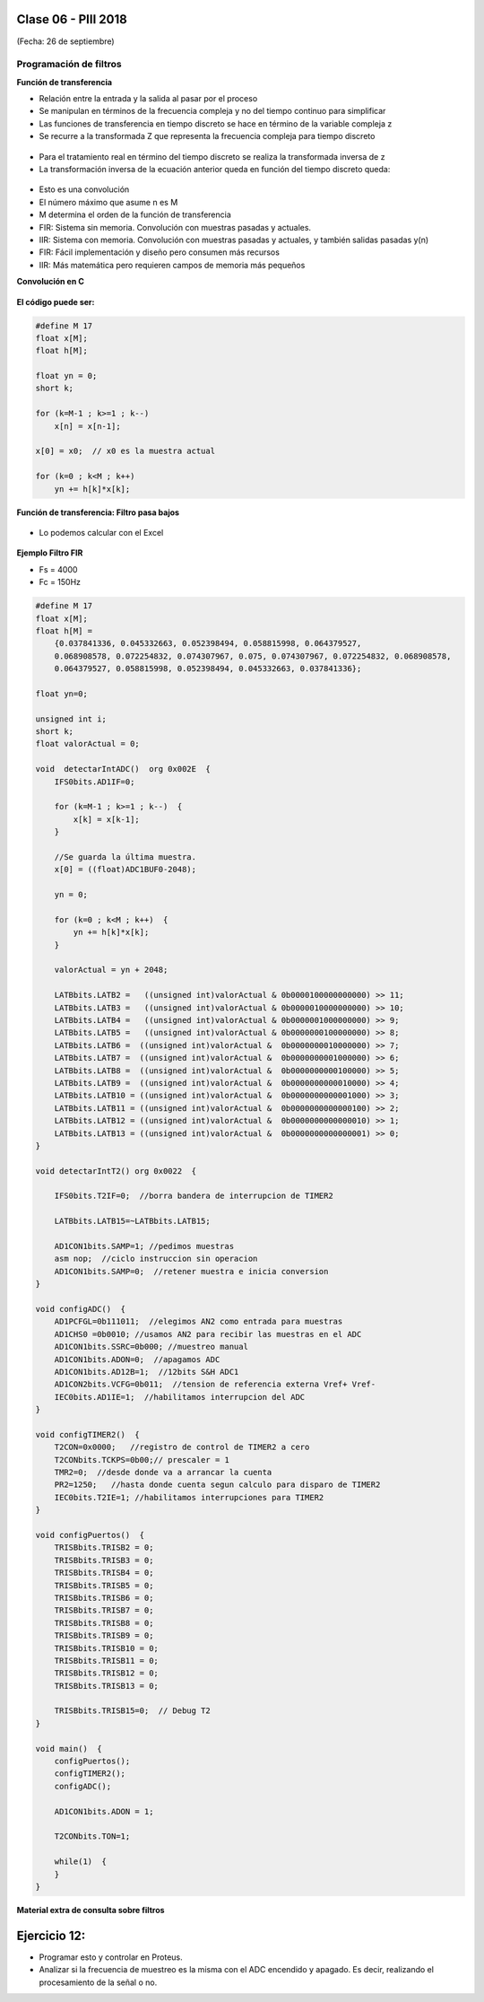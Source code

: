 .. -*- coding: utf-8 -*-

.. _rcs_subversion:

Clase 06 - PIII 2018
====================
(Fecha: 26 de septiembre)

Programación de filtros
^^^^^^^^^^^^^^^^^^^^^^^	
	
**Función de transferencia**

- Relación entre la entrada y la salida al pasar por el proceso
- Se manipulan en términos de la frecuencia compleja y no del tiempo continuo para simplificar
- Las funciones de transferencia en tiempo discreto se hace en término de la variable compleja z
- Se recurre a la transformada Z que representa la frecuencia compleja para tiempo discreto

.. figure:: images/clase08/filtros_1.png

- Para el tratamiento real en término del tiempo discreto se realiza la transformada inversa de z
- La transformación inversa de la ecuación anterior queda en función del tiempo discreto queda:

.. figure:: images/clase08/filtros_2.png

- Esto es una convolución
- El número máximo que asume n es M
- M determina el orden de la función de transferencia

- FIR: Sistema sin memoria. Convolución con muestras pasadas y actuales.
- IIR: Sistema con memoria. Convolución con muestras pasadas y actuales, y también salidas pasadas y(n)

- FIR: Fácil implementación y diseño pero consumen más recursos
- IIR: Más matemática pero requieren campos de memoria más pequeños

**Convolución en C**

.. figure:: images/clase08/filtros_3.png

**El código puede ser:**

.. code-block:: c

	#define M 17
	float x[M];
	float h[M];

	float yn = 0;
	short k;
	
	for (k=M-1 ; k>=1 ; k--)
	    x[n] = x[n-1];
		
	x[0] = x0;  // x0 es la muestra actual
	
	for (k=0 ; k<M ; k++)
	    yn += h[k]*x[k];

**Función de transferencia: Filtro pasa bajos**

.. figure:: images/clase08/filtros_4.png

- Lo podemos calcular con el Excel

.. figure:: images/clase08/filtros_5.png

.. figure:: images/clase08/filtros_6.png

**Ejemplo Filtro FIR**

- Fs = 4000
- Fc = 150Hz

.. code-block:: c

	#define M 17
	float x[M];
	float h[M] = 
	    {0.037841336, 0.045332663, 0.052398494, 0.058815998, 0.064379527,
	    0.068908578, 0.072254832, 0.074307967, 0.075, 0.074307967, 0.072254832, 0.068908578,
	    0.064379527, 0.058815998, 0.052398494, 0.045332663, 0.037841336};

	float yn=0;

	unsigned int i;
	short k;
	float valorActual = 0;

	void  detectarIntADC()  org 0x002E  {
	    IFS0bits.AD1IF=0;

	    for (k=M-1 ; k>=1 ; k--)  {
	        x[k] = x[k-1];
	    }

	    //Se guarda la última muestra.
	    x[0] = ((float)ADC1BUF0-2048);

	    yn = 0;

	    for (k=0 ; k<M ; k++)  {
	        yn += h[k]*x[k];
	    }

	    valorActual = yn + 2048;

	    LATBbits.LATB2 =   ((unsigned int)valorActual & 0b0000100000000000) >> 11;
	    LATBbits.LATB3 =   ((unsigned int)valorActual & 0b0000010000000000) >> 10;
	    LATBbits.LATB4 =   ((unsigned int)valorActual & 0b0000001000000000) >> 9;
	    LATBbits.LATB5 =   ((unsigned int)valorActual & 0b0000000100000000) >> 8;
	    LATBbits.LATB6 =  ((unsigned int)valorActual &  0b0000000010000000) >> 7;
	    LATBbits.LATB7 =  ((unsigned int)valorActual &  0b0000000001000000) >> 6;
	    LATBbits.LATB8 =  ((unsigned int)valorActual &  0b0000000000100000) >> 5;
	    LATBbits.LATB9 =  ((unsigned int)valorActual &  0b0000000000010000) >> 4;
	    LATBbits.LATB10 = ((unsigned int)valorActual &  0b0000000000001000) >> 3;
	    LATBbits.LATB11 = ((unsigned int)valorActual &  0b0000000000000100) >> 2;
	    LATBbits.LATB12 = ((unsigned int)valorActual &  0b0000000000000010) >> 1;
	    LATBbits.LATB13 = ((unsigned int)valorActual &  0b0000000000000001) >> 0;
	}

	void detectarIntT2() org 0x0022  {

	    IFS0bits.T2IF=0;  //borra bandera de interrupcion de TIMER2

	    LATBbits.LATB15=~LATBbits.LATB15;

	    AD1CON1bits.SAMP=1; //pedimos muestras
	    asm nop;  //ciclo instruccion sin operacion
	    AD1CON1bits.SAMP=0;  //retener muestra e inicia conversion
	}

	void configADC()  {
	    AD1PCFGL=0b111011;  //elegimos AN2 como entrada para muestras
	    AD1CHS0 =0b0010; //usamos AN2 para recibir las muestras en el ADC
	    AD1CON1bits.SSRC=0b000; //muestreo manual
	    AD1CON1bits.ADON=0;  //apagamos ADC
	    AD1CON1bits.AD12B=1;  //12bits S&H ADC1
	    AD1CON2bits.VCFG=0b011;  //tension de referencia externa Vref+ Vref-
	    IEC0bits.AD1IE=1;  //habilitamos interrupcion del ADC
	}

	void configTIMER2()  {
	    T2CON=0x0000;   //registro de control de TIMER2 a cero
	    T2CONbits.TCKPS=0b00;// prescaler = 1
	    TMR2=0;  //desde donde va a arrancar la cuenta
	    PR2=1250;   //hasta donde cuenta segun calculo para disparo de TIMER2
	    IEC0bits.T2IE=1; //habilitamos interrupciones para TIMER2
	}

	void configPuertos()  {
	    TRISBbits.TRISB2 = 0;
	    TRISBbits.TRISB3 = 0;
	    TRISBbits.TRISB4 = 0;
	    TRISBbits.TRISB5 = 0;
	    TRISBbits.TRISB6 = 0;
	    TRISBbits.TRISB7 = 0;
	    TRISBbits.TRISB8 = 0;
	    TRISBbits.TRISB9 = 0;
	    TRISBbits.TRISB10 = 0;
	    TRISBbits.TRISB11 = 0;
	    TRISBbits.TRISB12 = 0;
	    TRISBbits.TRISB13 = 0;

	    TRISBbits.TRISB15=0;  // Debug T2
	}

	void main()  {
	    configPuertos();
	    configTIMER2();
	    configADC();

	    AD1CON1bits.ADON = 1;

	    T2CONbits.TON=1;

	    while(1)  {
	    }
	}

**Material extra de consulta sobre filtros**		

.. figure:: images/clase08/portada-material-consulta-filtros.png
	:target: images/clase08/material-consulta-filtros.pdf


Ejercicio 12:
============

- Programar esto y controlar en Proteus. 
- Analizar si la frecuencia de muestreo es la misma con el ADC encendido y apagado. Es decir, realizando el procesamiento de la señal o no.
